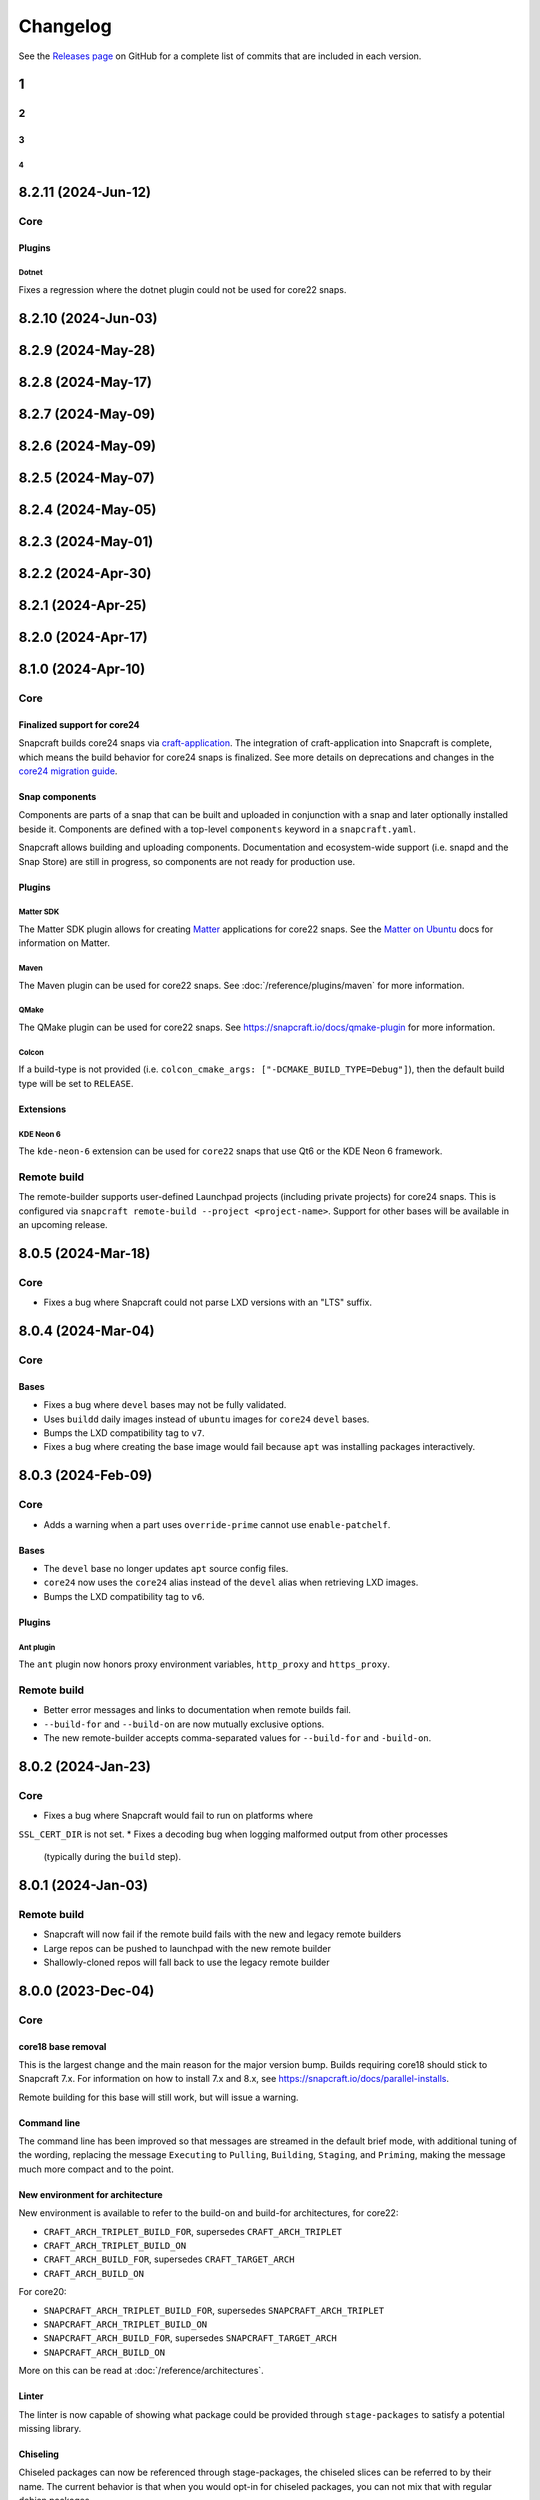 *********
Changelog
*********

See the `Releases page`_ on GitHub for a complete list of commits that are
included in each version.


1
----
2
====
3
####
4
""""

8.2.11 (2024-Jun-12)
--------------------

Core
====

Plugins
#######

Dotnet
""""""

Fixes a regression where the dotnet plugin could not be used for core22 snaps.

8.2.10 (2024-Jun-03)
--------------------

8.2.9 (2024-May-28)
-------------------

8.2.8 (2024-May-17)
-------------------

8.2.7 (2024-May-09)
-------------------

8.2.6 (2024-May-09)
-------------------

8.2.5 (2024-May-07)
-------------------

8.2.4 (2024-May-05)
-------------------

8.2.3 (2024-May-01)
-------------------

8.2.2 (2024-Apr-30)
-------------------

8.2.1 (2024-Apr-25)
-------------------

8.2.0 (2024-Apr-17)
-------------------

8.1.0 (2024-Apr-10)
-------------------

Core
====

Finalized support for core24
############################

Snapcraft builds core24 snaps via `craft-application`_. The integration of
craft-application into Snapcraft is complete, which means the build behavior
for core24 snaps is finalized. See more details on deprecations and changes
in the `core24 migration guide`_.

Snap components
###############

Components are parts of a snap that can be built and uploaded in conjunction
with a snap and later optionally installed beside it. Components are defined
with a top-level ``components`` keyword in a ``snapcraft.yaml``.

Snapcraft allows building and uploading components. Documentation and
ecosystem-wide support (i.e. snapd and the Snap Store) are still in progress,
so components are not ready for production use.

Plugins
#######

Matter SDK
""""""""""

The Matter SDK plugin allows for creating `Matter`_ applications for core22
snaps. See the `Matter on Ubuntu`_ docs for information on Matter.

Maven
"""""

The Maven plugin can be used for core22 snaps.
See :doc:`/reference/plugins/maven` for more information.

QMake
"""""

The QMake plugin can be used for core22 snaps.
See https://snapcraft.io/docs/qmake-plugin for more information.

Colcon
""""""

If a build-type is not provided
(i.e. ``colcon_cmake_args: ["-DCMAKE_BUILD_TYPE=Debug"]``), then the default
build type will be set to ``RELEASE``.

Extensions
##########

KDE Neon 6
""""""""""

The ``kde-neon-6`` extension can be used for ``core22`` snaps that use Qt6 or the
KDE Neon 6 framework.

Remote build
============

The remote-builder supports user-defined Launchpad projects (including
private projects) for core24 snaps. This is configured via
``snapcraft remote-build --project <project-name>``. Support for other bases
will be available in an upcoming release.

8.0.5 (2024-Mar-18)
-------------------

Core
====

* Fixes a bug where Snapcraft could not parse LXD versions with an "LTS" suffix.

8.0.4 (2024-Mar-04)
-------------------

Core
====

Bases
#####

* Fixes a bug where ``devel`` bases may not be fully validated.
* Uses ``buildd`` daily images instead of ``ubuntu`` images for ``core24``
  ``devel`` bases.
* Bumps the LXD compatibility tag to ``v7``.
* Fixes a bug where creating the base image would fail because ``apt``
  was installing packages interactively.

8.0.3 (2024-Feb-09)
-------------------

Core
====

* Adds a warning when a part uses ``override-prime`` cannot use
  ``enable-patchelf``.

Bases
#####

* The ``devel`` base no longer updates ``apt`` source config files.
* ``core24`` now uses the ``core24`` alias instead of the ``devel`` alias
  when retrieving LXD images.
* Bumps the LXD compatibility tag to ``v6``.

Plugins
#######

Ant plugin
""""""""""

The ``ant`` plugin now honors proxy environment variables, ``http_proxy``
and ``https_proxy``.

Remote build
============

* Better error messages and links to documentation when remote builds fail.
* ``--build-for`` and ``--build-on`` are now mutually exclusive options.
* The new remote-builder accepts comma-separated values for ``--build-for``
  and ``-build-on``.

8.0.2 (2024-Jan-23)
-------------------

Core
====

* Fixes a bug where Snapcraft would fail to run on platforms where
``SSL_CERT_DIR`` is not set.
* Fixes a decoding bug when logging malformed output from other processes
  (typically during the ``build`` step).

8.0.1 (2024-Jan-03)
-------------------

Remote build
============
* Snapcraft will now fail if the remote build fails with the new and legacy
  remote builders
* Large repos can be pushed to launchpad with the new remote builder
* Shallowly-cloned repos will fall back to use the legacy remote builder

8.0.0 (2023-Dec-04)
-------------------

Core
====

core18 base removal
###################

This is the largest change and the main reason for the major version bump.
Builds requiring core18 should stick to Snapcraft 7.x. For information on how
to install 7.x and 8.x, see https://snapcraft.io/docs/parallel-installs.

Remote building for this base will still work, but will issue a warning.

Command line
############

The command line has been improved so that messages are streamed in the default
brief mode, with additional tuning of the wording, replacing the message
``Executing`` to ``Pulling``, ``Building``, ``Staging``, and ``Priming``,
making the message much more compact and to the point.


New environment for architecture
################################

New environment is available to refer to the build-on and build-for architectures, for core22:

* ``CRAFT_ARCH_TRIPLET_BUILD_FOR``, supersedes ``CRAFT_ARCH_TRIPLET``
* ``CRAFT_ARCH_TRIPLET_BUILD_ON``
* ``CRAFT_ARCH_BUILD_FOR``, supersedes ``CRAFT_TARGET_ARCH``
* ``CRAFT_ARCH_BUILD_ON``

For core20:

* ``SNAPCRAFT_ARCH_TRIPLET_BUILD_FOR``, supersedes ``SNAPCRAFT_ARCH_TRIPLET``
* ``SNAPCRAFT_ARCH_TRIPLET_BUILD_ON``
* ``SNAPCRAFT_ARCH_BUILD_FOR``, supersedes ``SNAPCRAFT_TARGET_ARCH``
* ``SNAPCRAFT_ARCH_BUILD_ON``

More on this can be read at :doc:`/reference/architectures`.

Linter
######

The linter is now capable of showing what package could be provided through
``stage-packages`` to satisfy a potential missing library.

Chiseling
#########

Chiseled packages can now be referenced through stage-packages, the chiseled
slices can be referred to by their name. The current behavior is that when you
would opt-in for chiseled packages, you can not mix that with regular debian
packages.

This is a great option for creating bases or when using bare as a base.

More about Chisel can be found at https://github.com/canonical/chisel


Plugins and Extensions
######################

Rust plugin
===========

The rust plugin has been significantly improved for core20 and core22 bases.
The requirement to speficy the rust toolchain is no longer there and the plugin
will fetch the toolchain using rustup as previous versions of this plugin once
did.

More information about the new options for rust can be found at
:doc:`/reference/plugins/rust_plugin`.

Kernel plugin
=============

The kernel plugin can now properly generate Ubuntu kernel configs.

Python plugin
=============

The plugin finally supports PEP 518, essentially meaning that projects can be
driven through a pyproject.toml.

ROS content sharing
===================

Support for content sharing for ROS powered by the extensions that make
building a ROS content sharing snap seamless.

To that effect several snaps meant to distribute ROS through content-sharing
were created and are available on the store (hidden, e.g. ros-foxy-ros-base &
ros-foxy-ros-base-dev)

The support is introduced for

* the core20 & core22 bases (ROS Noetic, Foxy, Humble)
* the colcon, catkin, and catkin-tools plugins

To note, this requires the dev snap providing the build-time material to
execute a script listing all ROS packages it contains when it's built.

The general architecture is neatly described at
https://ubuntu.com/robotics/docs/ros-architectures-with-snaps.
More information on each extension behavior can be found at:

* https://snapcraft.io/docs/ros2-humble-content-extension
* https://snapcraft.io/docs/ros2-foxy-content-extension
* https://snapcraft.io/docs/ros-noetic-content-extension


Remote build
============

Note that this is for core22 and earlier bases. Core24 bases and onward have a
different design.

Remote build has an improved behavior. In the past any local source would have
been tarballed, generating a new ``snapcraft.yaml`` before pushing to launchpad
to ensure that all sources could be read. This presented many problems, one of
which was that the remote build process was not building as it would have when
running locally.

All this has been fixed with the new git first workflow in remote-build,
there's now an environment variable, ``SNAPCRAFT_REMOTE_BUILD_STRATEGY`` that can
be set to:

* ``disable-fallback`` to force the new feature
* ``force-fallback`` to force the legacy feature of tarballing the sources

The new feature requires snapcraft projects to be in the top-level of a git
repository. Shallowly cloned repositories are not supported
(``git clone --depth=``) because they cannot be pushed to Launchpad.

See more information at https://snapcraft.io/docs/remote-build.

Store
=====

Store operations no longer require a working keyring, Snapcraft will correctly
fallback to a file based keyring in these scenarios when working on headless
systems or when the system's keyring is not fully configured. The documentation
on https://snapcraft.io/docs/snapcraft-authentication has been updated to
reflect this, with additional edits to streamline for the new features and
hiding away the legacy ones.

For a complete list of commits, check out the `8.0.0`_ GitHub release.

.. _Releases page: https://github.com/canonical/snapcraft/releases
.. _craft-application: https://github.com/canonical/craft-application
.. _core24 migration guide: https://snapcraft.io/docs/migrate-core24
.. _Matter: https://csa-iot.org/all-solutions/matter/
.. _Matter on Ubuntu: https://canonical-matter.readthedocs-hosted.com/en/latest/

.. |release_url| replace:: https://github.com/canonical/snapcraft/releases/tag/

.. _8.0.0: |release_url|8.0.0
